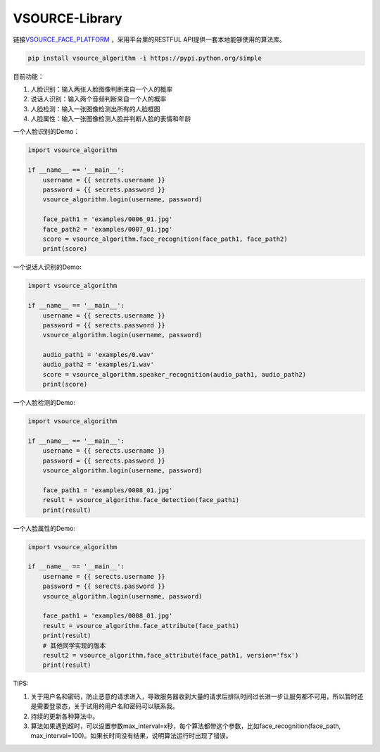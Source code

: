 VSOURCE-Library
---------------

链接\ `VSOURCE\_FACE\_PLATFORM <https://github.com/VSOURCE-Platform/VSOURCE_FACE_PLATFORM>`__
，采用平台里的RESTFUL API提供一套本地能够使用的算法库。

.. code:: bash

    pip install vsource_algorithm -i https://pypi.python.org/simple

目前功能：

1. 人脸识别：输入两张人脸图像判断来自一个人的概率
2. 说话人识别：输入两个音频判断来自一个人的概率
3. 人脸检测：输入一张图像检测出所有的人脸框图
4. 人脸属性：输入一张图像检测人脸并判断人脸的表情和年龄

一个人脸识别的Demo：

.. code:: python

    import vsource_algorithm

    if __name__ == '__main__':
        username = {{ secrets.username }}
        password = {{ secrets.password }}
        vsource_algorithm.login(username, password)

        face_path1 = 'examples/0006_01.jpg'
        face_path2 = 'examples/0007_01.jpg'
        score = vsource_algorithm.face_recognition(face_path1, face_path2)
        print(score)

一个说话人识别的Demo:

.. code:: python

    import vsource_algorithm

    if __name__ == '__main__':
        username = {{ serects.username }}
        password = {{ serects.password }}
        vsource_algorithm.login(username, password)

        audio_path1 = 'examples/0.wav'
        audio_path2 = 'examples/1.wav'
        score = vsource_algorithm.speaker_recognition(audio_path1, audio_path2)
        print(score)

一个人脸检测的Demo:

.. code:: python

    import vsource_algorithm

    if __name__ == '__main__':
        username = {{ serects.username }}
        password = {{ serects.password }}
        vsource_algorithm.login(username, password)

        face_path1 = 'examples/0008_01.jpg'
        result = vsource_algorithm.face_detection(face_path1)
        print(result)

一个人脸属性的Demo:

.. code:: python

    import vsource_algorithm

    if __name__ == '__main__':
        username = {{ serects.username }}
        password = {{ serects.password }}
        vsource_algorithm.login(username, password)

        face_path1 = 'examples/0008_01.jpg'
        result = vsource_algorithm.face_attribute(face_path1)
        print(result)
        # 其他同学实现的版本
        result2 = vsource_algorithm.face_attribute(face_path1, version='fsx')
        print(result)

TIPS:

1. 关于用户名和密码，防止恶意的请求进入，导致服务器收到大量的请求后排队时间过长进一步让服务都不可用，所以暂时还是需要登录态，关于试用的用户名和密码可以联系我。
2. 持续的更新各种算法中。
3. 算法如果遇到超时，可以设置参数max\_interval=x秒，每个算法都带这个参数，比如face\_recognition(face\_path,
   max\_interval=100)。如果长时间没有结果，说明算法运行时出现了错误。
